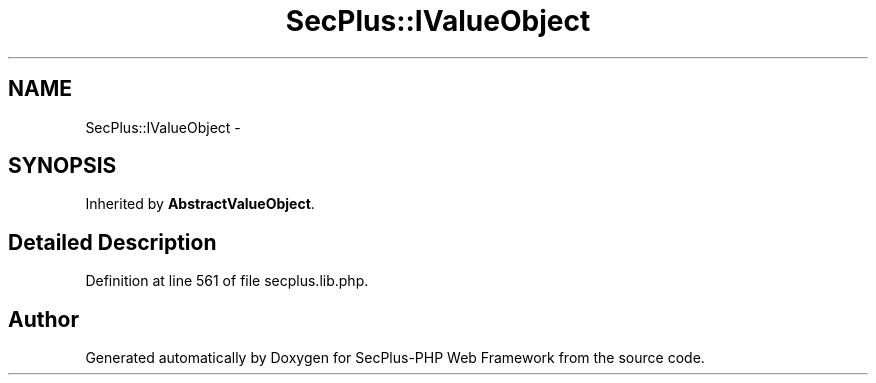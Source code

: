 .TH "SecPlus::IValueObject" 3 "Sat Jul 21 2012" "Version 1.0" "SecPlus-PHP Web Framework" \" -*- nroff -*-
.ad l
.nh
.SH NAME
SecPlus::IValueObject \- 
.SH SYNOPSIS
.br
.PP
.PP
Inherited by \fBAbstractValueObject\fP.
.SH "Detailed Description"
.PP 
Definition at line 561 of file secplus.lib.php.

.SH "Author"
.PP 
Generated automatically by Doxygen for SecPlus-PHP Web Framework from the source code.

